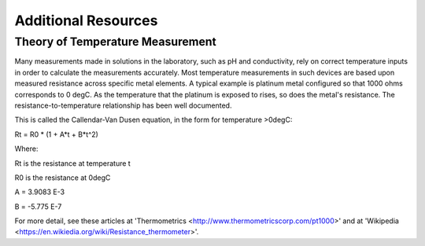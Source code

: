 ======================
Additional Resources
======================


Theory of Temperature Measurement
--------------------------------------
Many measurements made in solutions in the laboratory, such as pH and conductivity, rely on correct temperature inputs in order to calculate the measurements accurately.  Most temperature measurements in such devices are based upon measured resistance across specific metal elements.  A typical example is platinum metal configured so that 1000 ohms corresponds to 0 degC.  As the temperature that the platinum is exposed to rises, so does the metal's resistance. The resistance-to-temperature relationship has been well documented.

This is called the Callendar-Van Dusen equation, in the form for temperature >0degC:

.. math::
Rt = R0 * (1 + A*t + B*t^2)

Where:

Rt is the resistance at temperature t

R0 is the resistance at 0degC

A = 3.9083 E-3

B = -5.775 E-7


For more detail, see these articles at 'Thermometrics <http://www.thermometricscorp.com/pt1000>' and at 'Wikipedia <https://en.wikiedia.org/wiki/Resistance_thermometer>'.

